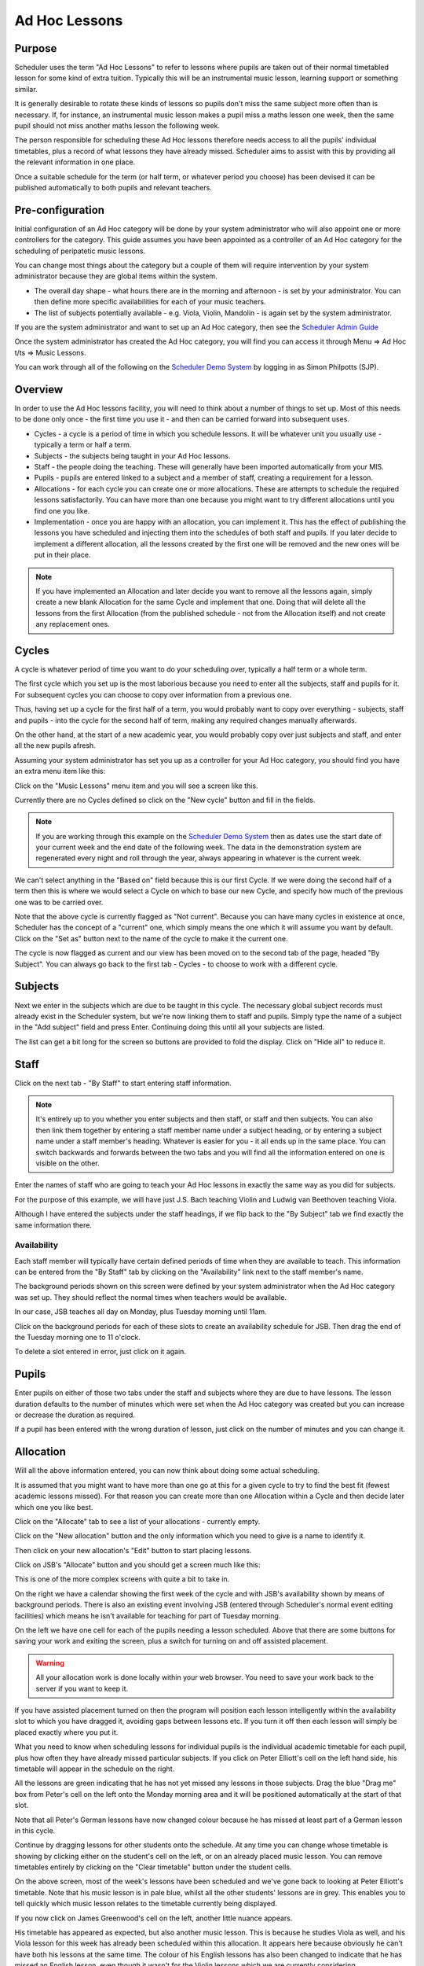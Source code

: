 Ad Hoc Lessons
==============

Purpose
-------

Scheduler uses the term "Ad Hoc Lessons" to refer to lessons where pupils
are taken out of their normal timetabled lesson for some kind of extra
tuition.  Typically this will be an instrumental music lesson, learning
support or something similar.

It is generally desirable to rotate these kinds of lessons so pupils
don't miss the same subject more often than is necessary.  If, for instance,
an instrumental music lesson makes a pupil miss a maths lesson one week,
then the same pupil should not miss another maths lesson the following
week.

The person responsible for scheduling these Ad Hoc lessons therefore
needs access to all the pupils' individual timetables, plus a record
of what lessons they have already missed.  Scheduler aims to assist with
this by providing all the relevant information in one place.

Once a suitable schedule for the term (or half term, or whatever period
you choose) has been devised it can be published automatically to both
pupils and relevant teachers.

Pre-configuration
-----------------

Initial configuration of an Ad Hoc category will be done by your system
administrator who will also appoint one or more controllers for the
category.  This guide assumes you have been appointed as a controller of
an Ad Hoc category for the scheduling of peripatetic music lessons.

You can change most things about the category but a couple of them will
require intervention by your system administrator because they are global
items within the system.

* The overall day shape - what hours there are in the morning and afternoon -
  is set by your administrator.  You can then define more specific
  availabilities for each of your music teachers.
* The list of subjects potentially available - e.g. Viola, Violin, Mandolin -
  is again set by the system administrator.

If you are the system administrator and want to set up an Ad Hoc category,
then see the `Scheduler Admin Guide <https://xronos.uk/admin/adhoc.html>`_

Once the system administrator has created the Ad Hoc category, you will
find you can access it through Menu => Ad Hoc t/ts => Music Lessons.

You can work through all of the following on the
`Scheduler Demo System <https://schedulerdemo.xronos.uk/>`_ by logging
in as Simon Philpotts (SJP).

Overview
--------

In order to use the Ad Hoc lessons facility, you will need to think
about a number of things to set up.  Most of this needs to be done
only once - the first time you use it - and then can be carried forward
into subsequent uses.

* Cycles - a cycle is a period of time in which you schedule lessons. It
  will be whatever unit you usually use - typically a term or half a
  term.

* Subjects - the subjects being taught in your Ad Hoc lessons.

* Staff - the people doing the teaching.  These will generally have been
  imported automatically from your MIS.

* Pupils - pupils are entered linked to a subject and a member of staff,
  creating a requirement for a lesson.

* Allocations - for each cycle you can create one or more allocations.  These
  are attempts to schedule the required lessons satisfactorily.  You can
  have more than one because you might want to try different allocations
  until you find one you like.

* Implementation - once you are happy with an allocation, you can implement
  it.  This has the effect of publishing the lessons you have scheduled and
  injecting them into the schedules of both staff and pupils.  If you later
  decide to implement a different allocation, all the lessons created by
  the first one will be removed and the new ones will be put in their
  place.

.. note::

   If you have implemented an Allocation and later decide you want to
   remove all the lessons again, simply create a new blank Allocation for
   the same Cycle and implement that one.  Doing that will delete all the
   lessons from the first Allocation (from the published schedule - not
   from the Allocation itself) and not create any replacement ones.

Cycles
------

A cycle is whatever period of time you want to do your scheduling over,
typically a half term or a whole term.

The first cycle which you set up is the most laborious because you need to
enter all the subjects, staff and pupils for it.  For subsequent cycles
you can choose to copy over information from a previous one.

Thus, having set up a cycle for the first half of a term, you would probably
want to copy over everything - subjects, staff and pupils - into the
cycle for the second half of term, making any required changes manually
afterwards.

On the other hand, at the start of a new academic year, you would probably
copy over just subjects and staff, and enter all the new pupils afresh.

Assuming your system administrator has set you up as a controller for
your Ad Hoc category, you should find you have an extra menu item like
this:

.. image:: adhocmenu.png
   :align: center

Click on the "Music Lessons" menu item and you will see a screen like
this.

.. image:: adhocnocycles.png
   :align: center

Currently there are no Cycles defined so click on the "New cycle"
button and fill in the fields.

.. image:: adhocmakingcycle.png
   :align: center

.. note::

   If you are working through this example on the
   `Scheduler Demo System <https://schedulerdemo.xronos.uk/>`_ then
   as dates use the start date of your current week and the end date of
   the following week.  The data in the demonstration system are regenerated
   every night and roll through the year, always appearing in whatever is
   the current week.

We can't select anything in the "Based on" field because this is our
first Cycle.  If we were doing the second half of a term then this is
where we would select a Cycle on which to base our new Cycle, and specify
how much of the previous one was to be carried over.

.. image:: adhocmadecycle.png
   :align: center

Note that the above cycle is currently flagged as "Not current".  Because
you can have many cycles in existence at once, Scheduler has the concept
of a "current" one, which simply means the one which it will assume you
want by default.  Click on the "Set as" button next to the name of the
cycle to make it the current one.

.. image:: adhoccurrentcycle.png
   :align: center

The cycle is now flagged as current and our view has been moved on to the
second tab of the page, headed "By Subject".
You can always go back to the first tab - Cycles - to choose to
work with a different cycle.


Subjects
--------

Next we enter in the subjects which are due to be taught in this cycle.
The necessary global subject records must already exist in the Scheduler
system, but we're now linking them to staff and pupils.  Simply type
the name of a subject in the "Add subject" field and press Enter.
Continuing doing this until all your subjects are listed.

.. image:: adhocsubjectfulllist.png
   :align: center

The list can get a bit long for the screen so buttons are provided to
fold the display.  Click on "Hide all" to reduce it.

.. image:: adhocsubjectfoldedlist.png
   :align: center

Staff
-----

Click on the next tab - "By Staff" to start entering staff information.

.. note::

   It's entirely up to you whether you enter subjects and then staff,
   or staff and then subjects.  You can also then link them together by
   entering a staff member name under a subject heading, or by entering
   a subject name under a staff member's heading.  Whatever is easier
   for you - it all ends up in the same place.  You can switch backwards
   and forwards between the two tabs and you will find all the information
   entered on one is visible on the other.

.. image:: adhocnostaff.png
   :align: center

Enter the names of staff who are going to teach your Ad Hoc lessons in
exactly the same way as you did for subjects.

.. image:: adhocwithstaff.png
   :align: center

For the purpose of this example, we will have just J.S. Bach teaching
Violin and Ludwig van Beethoven teaching Viola.

.. image:: adhocbystaff.png
   :align: center

Although I have entered the subjects under the staff headings, if we
flip back to the "By Subject" tab we find exactly the same information
there.

.. image:: adhocbysubject.png
   :align: center

Availability
^^^^^^^^^^^^

Each staff member will typically have certain defined periods of time
when they are available to teach.  This information can be entered
from the "By Staff" tab by clicking on the "Availability" link next
to the staff member's name.

.. image:: adhocjsbavail.png
   :align: center

The background periods shown on this screen were defined by your
system administrator when the Ad Hoc category was set up.  They
should reflect the normal times when teachers would be available.

In our case, JSB teaches all day on Monday, plus Tuesday morning until
11am.

Click on the background periods for each of these slots to create
an availability schedule for JSB.  Then drag the end of the Tuesday
morning one to 11 o'clock.

.. image:: adhocjsbentered.png
   :align: center

To delete a slot entered in error, just click on it again.

Pupils
------

Enter pupils on either of those two tabs under the staff and subjects
where they are due to have lessons.  The lesson duration defaults to
the number of minutes which were set when the Ad Hoc category was
created but you can increase or decrease the duration as required.

If a pupil has been entered with the wrong duration of lesson, just
click on the number of minutes and you can change it.

.. image:: adhocwithpupils.png
   :align: center


Allocation
----------

Will all the above information entered, you can now think about doing
some actual scheduling.

It is assumed that you might want to have more than one go at this for
a given cycle to try to find the best fit (fewest academic lessons missed).
For that reason you can create more than one Allocation within a Cycle
and then decide later which one you like best.

Click on the "Allocate" tab to see a list of your allocations - currently
empty.

.. image:: adhocnoallocations.png
   :align: center

Click on the "New allocation" button and the only information which you
need to give is a name to identify it.

.. image:: adhoconeallocation.png
   :align: center

Then click on your new allocation's "Edit" button to start placing lessons.

.. image:: adhocallocating1.png
   :align: center

Click on JSB's "Allocate" button and you should get a screen much like
this:

.. image:: adhocallocating2.png
   :align: center

This is one of the more complex screens with quite a bit to take in.

On the right we have a calendar showing the first week of the cycle
and with JSB's availability shown by means of background periods.  There
is also an existing event involving JSB (entered through Scheduler's
normal event editing facilities) which means he isn't available for
teaching for part of Tuesday morning.

On the left we have one cell for each of the pupils needing a lesson
scheduled.  Above that there are some buttons for saving your work
and exiting the screen, plus a switch for turning on and off assisted
placement.

.. warning::

   All your allocation work is done locally within your web browser.
   You need to save your work back to the server if you want to keep it.


If you have assisted placement turned on then the program will position
each lesson intelligently within the availability slot to which you have
dragged it, avoiding gaps between lessons etc.  If you turn it off then
each lesson will simply be placed exactly where you put it.

What you need to know when scheduling lessons for individual pupils is
the individual academic timetable for each pupil, plus how often they
have already missed particular subjects.  If you click on Peter Elliott's
cell on the left hand side, his timetable will appear in the schedule
on the right.

.. image:: adhocallocating3.png
   :align: center

All the lessons are green indicating that he has not yet missed any
lessons in those subjects.  Drag the blue "Drag me" box from Peter's
cell on the left onto the Monday morning area and it will be positioned
automatically at the start of that slot.

.. image:: adhocallocating4.png
   :align: center

Note that all Peter's German lessons have now changed colour because
he has missed at least part of a German lesson in this cycle.

Continue by dragging lessons for other students onto the schedule.
At any time you can change whose timetable is showing by clicking either
on the student's cell on the left, or on an already placed music lesson.
You can remove timetables entirely by clicking on the "Clear timetable"
button under the student cells.

.. image:: adhocallocating5.png
   :align: center

On the above screen, most of the week's lessons have been scheduled and
we've gone back to looking at Peter Elliott's timetable.  Note that his
music lesson is in pale blue, whilst all the other students' lessons are
in grey.  This enables you to tell quickly which music lesson relates
to the timetable currently being displayed.

If you now click on James Greenwood's cell on the left, another little
nuance appears.

.. image:: adhocallocating6.png
   :align: center


His timetable has appeared as expected, but also another music lesson.
This is because he studies Viola as well, and his Viola lesson for this
week has already been scheduled within this allocation.  It appears
here because obviously he can't have both his lessons at the same time.
The colour of his English lessons has also been changed to indicate that
he has missed an English lesson, even though it wasn't for the Violin
lessons which we are currently considering.

First thing on Tuesday looks like a good time for his Violin lesson
so we can put it there.

.. image:: adhocallocating7.png
   :align: center

Note that, whilst Scheduler will attempt to assist you in placing lessons,
you can always override it and go for something apparently less than sensible.
You could drag that freshly placed lesson and put it in the middle of
James's English lesson on Wednesday morning, despite JSB not being
apparently available then, and it being a lesson which James has already
missed one of.

.. image:: adhocallocating8.png
   :align: center

Note that the English lessons have moved further from green towards red because
James is now missing two of them.  If we move on to the next week and again
deliberately put James's lesson in an English lesson it gets even worse.

.. image:: adhocallocating9.png
   :align: center

When you're happy with what you've done, click on "Save & exit" and you're
taken back to the list of staff to be allocated.  Note the indication of
how much more you have to do.

.. image:: adhocallocating10.png
   :align: center

At any time, you can clone an Allocation and do further work on the clone.
This can be useful to try out "what if?" scenarios.

Implementation
--------------

Once you have an Allocation with which you are happy you can publish it
by clicking on the "Implement" button on the listing of allocations.

.. image:: adhocimplement.png
   :align: center

Doing this will cause all the lessons in the allocation to be created
in Scheduler's main event database, making them visible to staff and pupils
alike.  They will supersede any events created by a previous allocation
within this cycle.  (Any other events with the same Event Source, as
configured when the Ad Hoc category was set up.)
